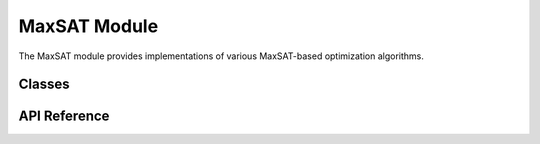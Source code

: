 MaxSAT Module
=============

The MaxSAT module provides implementations of various MaxSAT-based optimization algorithms.

Classes
-------

API Reference
-------------

.. autosummary::
   :toctree: api
   :recursive:

   pyomt.maxsat
   pyomt.maxsat.maxsat_solver
   pyomt.maxsat.rc2
   pyomt.maxsat.rc2_z3
   pyomt.maxsat.fm
   pyomt.maxsat.lsu
   pyomt.maxsat.bs
